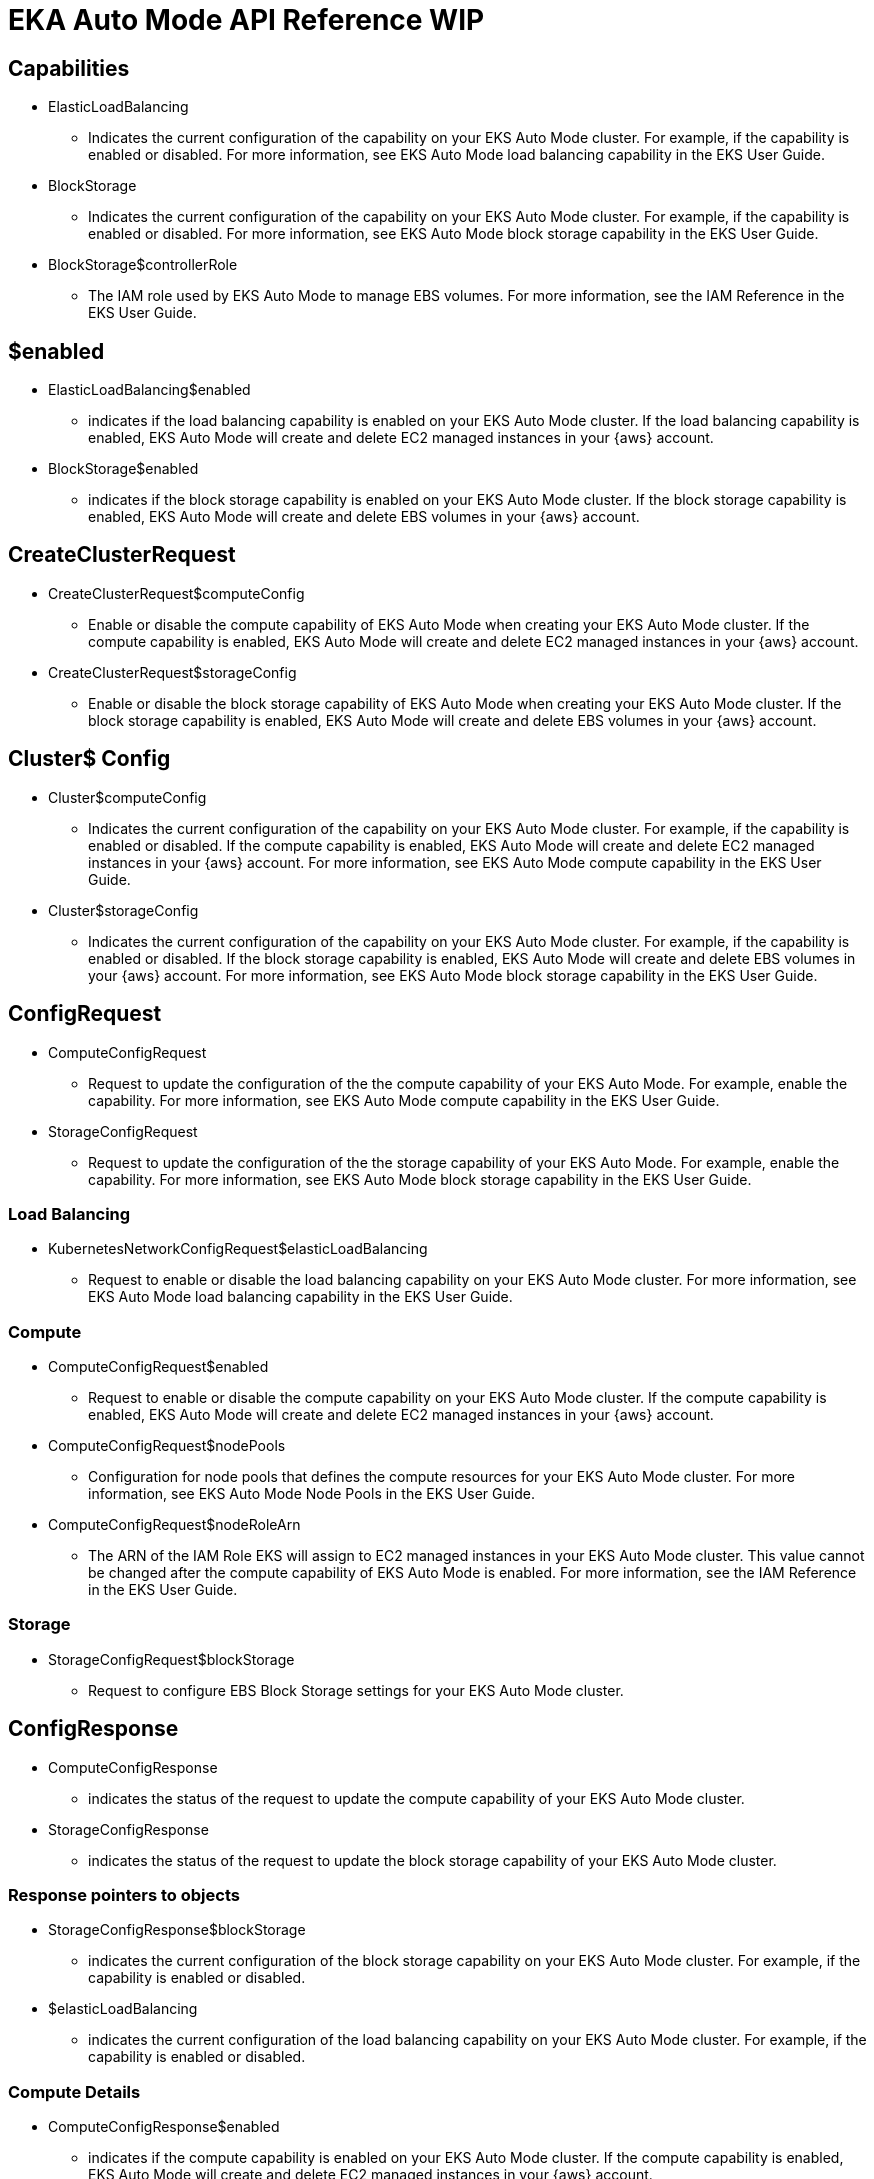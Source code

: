 [.topic]
= EKA Auto Mode API Reference WIP

:fmis: For more information, see 
:in-guide: in the EKS User Guide

:generic-update-request: For example, enable the capability.
:generic-status-request: For example, if the capability is enabled or disabled.
:generic-describe-cap: Indicates the current configuration of the capability on your EKS Auto Mode cluster. {generic-status-request} 
:generic-config-request: Request to update the configuration of the

:comp-cap-desc: If the compute capability is enabled, EKS Auto Mode will create and delete EC2 managed instances in your {aws} account.
:comp-cap-link: {fmis} EKS Auto Mode compute capability {in-guide}.

:lb-cap-desc: If the load balancing capability is enabled, EKS Auto Mode will create and delete EC2 managed instances in your {aws} account.
:lb-cap-link: {fmis} EKS Auto Mode load balancing capability {in-guide}.

:ebs-cap-desc: If the block storage capability is enabled, EKS Auto Mode will create and delete EBS volumes in your {aws} account.
:ebs-cap-link: {fmis} EKS Auto Mode block storage capability {in-guide}.

:iam-link: {fmis} the IAM Reference {in-guide}. 

:launch-limitation: Currently, you cannot selectively enable or disable EKS Auto Mode capabilities. The compute capability, block storage capability, and load balancing capability must all be enabled or disabled. You must enable or disable all three capabilities in the same API request. 

== Capabilities 


// Load Balancing
* ElasticLoadBalancing
** {generic-describe-cap} {lb-cap-link}



// Storage
* BlockStorage
** {generic-describe-cap} {ebs-cap-link}

// Storage
* BlockStorage$controllerRole
** The IAM role used by EKS Auto Mode to manage EBS volumes. {iam-link}


// missing compute cap?


== $enabled


// Load Balancing
* ElasticLoadBalancing$enabled
** indicates if the load balancing capability is enabled on your EKS Auto Mode cluster. {lb-cap-desc} 


// Storage
* BlockStorage$enabled
** indicates if the block storage capability is enabled on your EKS Auto Mode cluster. {ebs-cap-desc}


//missing compute cap?

== CreateClusterRequest


// Compute
* CreateClusterRequest$computeConfig
** Enable or disable the compute capability of EKS Auto Mode when creating your EKS Auto Mode cluster. {comp-cap-desc}


// Storage
* CreateClusterRequest$storageConfig
** Enable or disable the block storage capability of EKS Auto Mode when creating your EKS Auto Mode cluster. {ebs-cap-desc}


== Cluster$ Config


// Compute
* Cluster$computeConfig
** {generic-describe-cap} {comp-cap-desc} {comp-cap-link}


// Storage
* Cluster$storageConfig
** {generic-describe-cap} {ebs-cap-desc} {ebs-cap-link}


== ConfigRequest

* ComputeConfigRequest
** {generic-config-request} the compute capability of your EKS Auto Mode. {generic-update-request} {comp-cap-link}

* StorageConfigRequest
** {generic-config-request} the storage capability of your EKS Auto Mode. {generic-update-request} {ebs-cap-link}


=== Load Balancing


* KubernetesNetworkConfigRequest$elasticLoadBalancing
** Request to enable or disable the load balancing capability on your EKS Auto Mode cluster. {lb-cap-link}

=== Compute


* ComputeConfigRequest$enabled
** Request to enable or disable the compute capability on your EKS Auto Mode cluster. {comp-cap-desc} 


* ComputeConfigRequest$nodePools
** Configuration for node pools that defines the compute resources for your EKS Auto Mode cluster. {fmis} EKS Auto Mode Node Pools {in-guide}.

* ComputeConfigRequest$nodeRoleArn
** The ARN of the IAM Role EKS will assign to EC2 managed instances in your EKS Auto Mode cluster. This value cannot be changed after the compute capability of EKS Auto Mode is enabled. {iam-link}

=== Storage


* StorageConfigRequest$blockStorage
** Request to configure EBS Block Storage settings for your EKS Auto Mode cluster.


== ConfigResponse
:status-of-request: the status of the request to update

// Compute
* ComputeConfigResponse
** indicates {status-of-request} the compute capability of your EKS Auto Mode cluster.


// Storage
* StorageConfigResponse
** indicates {status-of-request} the block storage capability of your EKS Auto Mode cluster.

=== Response pointers to objects


// Storage
* StorageConfigResponse$blockStorage
** indicates the current configuration of the block storage capability on your EKS Auto Mode cluster. {generic-status-request}

// Load Balancing
* $elasticLoadBalancing
** indicates the current configuration of the load balancing capability on your EKS Auto Mode cluster. {generic-status-request}


=== Compute Details


// Compute
* ComputeConfigResponse$enabled
** indicates if the compute capability is enabled on your EKS Auto Mode cluster. {comp-cap-desc}


// Compute
* ComputeConfigResponse$nodePools
** indicates the current configuration of node pools in your EKS Auto Mode cluster. {fmis} EKS Auto Mode Node Pools {in-guide}.

// Compute
* ComputeConfigResponse$nodeRoleArn
** The ARN of the IAM Role EKS will assign to EC2 managed instances in your EKS Auto Mode cluster. 


== UpdateClusterConfigRequest
:update-config: Update the configuration of

// Storage
* UpdateClusterConfigRequest$storageConfig
** {update-config} the block storage capability of your EKS Auto Mode cluster. {generic-update-request}

// Compute
* UpdateClusterConfigRequest$computeConfig
** {update-config} the compute capability of your EKS Auto Mode cluster. {generic-update-request}

//where is LB?


